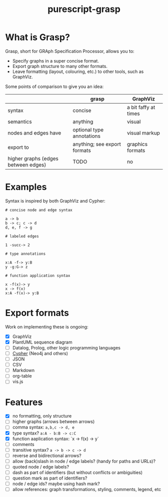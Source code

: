 #+title:purescript-grasp


* What is Grasp?

Grasp, short for GRAph Specification Processor, allows you to:

- Specify graphs in a super concise format.
- Export graph structure to many other formats.
- Leave formatting (layout, colouring, etc.) to other tools, such as GraphViz.

Some points of comparison to give you an idea:

|                                     | grasp                        | GraphViz             |
|-------------------------------------+------------------------------+----------------------|
| syntax                              | concise                      | a bit faffy at times |
| semantics                           | anything                     | visual               |
| nodes and edges have                | optional type annotations    | visual markup        |
| export to                           | anything; see export formats | graphics formats     |
| higher graphs (edges between edges) | TODO                         | no                   |

* Examples

Syntax is inspired by both GraphViz and Cypher:

#+BEGIN_EXAMPLE
# concise node and edge syntax

a -> b
b -> c; c -> d
d, e, f -> g

# labeled edges

1 -succ-> 2

# type annotations

x:A -f-> y:B
y -g:G-> z

# function application syntax

x -f(x)-> y
x -> f(x)
x:A -f(x)-> y:B
#+END_EXAMPLE

* Export formats

Work on implementing these is ongoing:

- [X] GraphViz
- [X] PlantUML sequence diagram
- [ ] Datalog, Prolog, other logic programming languages
- [ ] [[https://en.wikipedia.org/wiki/Cypher_Query_Language][Cypher]] (Neo4j and others)
- [ ] JSON
- [ ] CSV
- [ ] Markdown
- [ ] org-table
- [ ] vis.js

* Features

- [X] no formatting, only structure
- [ ] higher graphs (arrows between arrows)
- [ ] comma syntax: ~a,b,c -> d, e~
- [X] type syntax? ~a:A - b:B -> c:C~
- [X] function aaplication syntax: `x -> f(x) -> y`
- [ ] comments
- [ ] transitive syntax? ~a -> b -> c -> d~
- [ ] reverse and bidirectional arrows?
- [ ] allow (back)slash in node / edge labels? (handy for paths and URLs)?
- [ ] quoted node / edge labels?
- [ ] dash as part of identifiers (but without conflicts or ambiguities)
- [ ] question mark as part of identifiers?
- [ ] node / edge ids? maybe using hash mark?
- [ ] allow references: graph transformations, styling, comments, legend, etc
